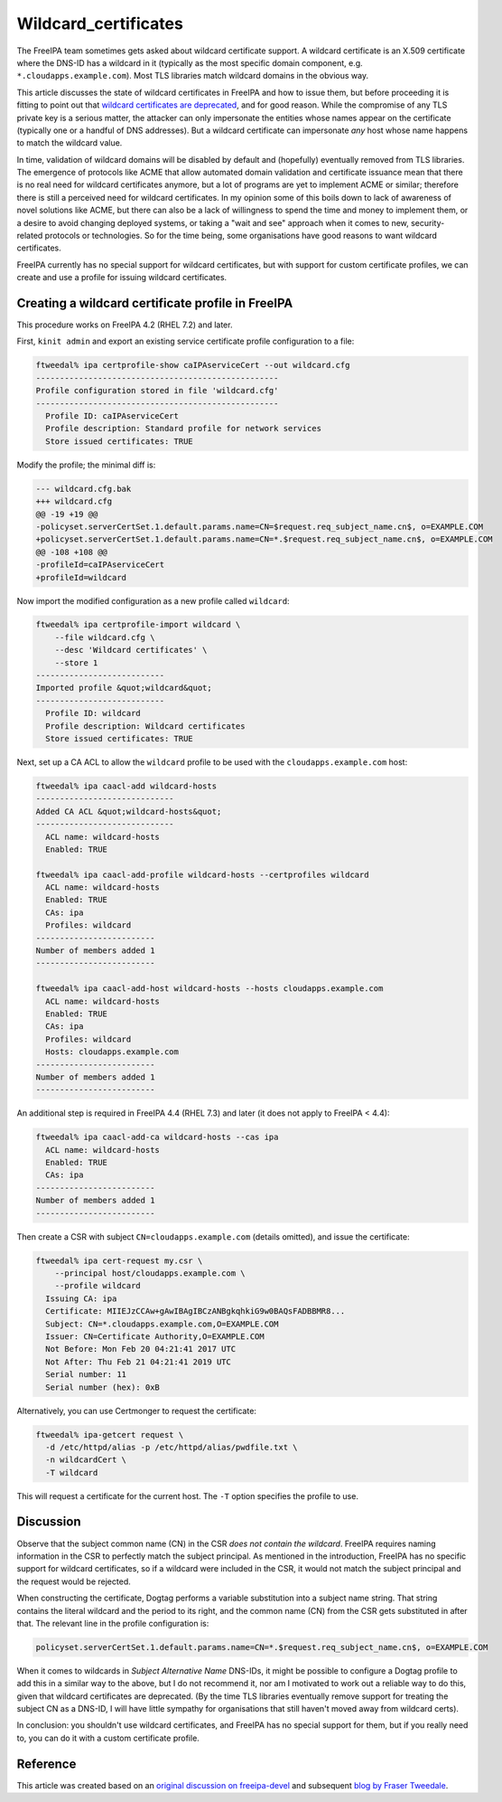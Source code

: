 Wildcard_certificates
=====================

The FreeIPA team sometimes gets asked about wildcard certificate
support. A wildcard certificate is an X.509 certificate where the DNS-ID
has a wildcard in it (typically as the most specific domain component,
e.g. ``*.cloudapps.example.com``). Most TLS libraries match wildcard
domains in the obvious way.

This article discusses the state of wildcard certificates in FreeIPA and
how to issue them, but before proceeding it is fitting to point out that
`wildcard certificates are
deprecated <https://tools.ietf.org/html/rfc6125#section-7.2>`__, and for
good reason. While the compromise of any TLS private key is a serious
matter, the attacker can only impersonate the entities whose names
appear on the certificate (typically one or a handful of DNS addresses).
But a wildcard certificate can impersonate *any* host whose name happens
to match the wildcard value.

In time, validation of wildcard domains will be disabled by default and
(hopefully) eventually removed from TLS libraries. The emergence of
protocols like ACME that allow automated domain validation and
certificate issuance mean that there is no real need for wildcard
certificates anymore, but a lot of programs are yet to implement ACME or
similar; therefore there is still a perceived need for wildcard
certificates. In my opinion some of this boils down to lack of awareness
of novel solutions like ACME, but there can also be a lack of
willingness to spend the time and money to implement them, or a desire
to avoid changing deployed systems, or taking a "wait and see" approach
when it comes to new, security-related protocols or technologies. So for
the time being, some organisations have good reasons to want wildcard
certificates.

FreeIPA currently has no special support for wildcard certificates, but
with support for custom certificate profiles, we can create and use a
profile for issuing wildcard certificates.



Creating a wildcard certificate profile in FreeIPA
--------------------------------------------------

This procedure works on FreeIPA 4.2 (RHEL 7.2) and later.

First, ``kinit admin`` and export an existing service certificate
profile configuration to a file:

.. code-block:: text

   ftweedal% ipa certprofile-show caIPAserviceCert --out wildcard.cfg
   ---------------------------------------------------
   Profile configuration stored in file 'wildcard.cfg'
   ---------------------------------------------------
     Profile ID: caIPAserviceCert
     Profile description: Standard profile for network services
     Store issued certificates: TRUE

Modify the profile; the minimal diff is:

.. code-block:: text

   --- wildcard.cfg.bak
   +++ wildcard.cfg
   @@ -19 +19 @@
   -policyset.serverCertSet.1.default.params.name=CN=$request.req_subject_name.cn$, o=EXAMPLE.COM
   +policyset.serverCertSet.1.default.params.name=CN=*.$request.req_subject_name.cn$, o=EXAMPLE.COM
   @@ -108 +108 @@
   -profileId=caIPAserviceCert
   +profileId=wildcard

Now import the modified configuration as a new profile called
``wildcard``:

.. code-block:: text

   ftweedal% ipa certprofile-import wildcard \
       --file wildcard.cfg \
       --desc 'Wildcard certificates' \
       --store 1
   ---------------------------
   Imported profile &quot;wildcard&quot;
   ---------------------------
     Profile ID: wildcard
     Profile description: Wildcard certificates
     Store issued certificates: TRUE

Next, set up a CA ACL to allow the ``wildcard`` profile to be used with
the ``cloudapps.example.com`` host:

.. code-block:: text

   ftweedal% ipa caacl-add wildcard-hosts
   -----------------------------
   Added CA ACL &quot;wildcard-hosts&quot;
   -----------------------------
     ACL name: wildcard-hosts
     Enabled: TRUE

   ftweedal% ipa caacl-add-profile wildcard-hosts --certprofiles wildcard
     ACL name: wildcard-hosts
     Enabled: TRUE
     CAs: ipa
     Profiles: wildcard
   -------------------------
   Number of members added 1
   -------------------------

   ftweedal% ipa caacl-add-host wildcard-hosts --hosts cloudapps.example.com
     ACL name: wildcard-hosts
     Enabled: TRUE
     CAs: ipa
     Profiles: wildcard
     Hosts: cloudapps.example.com
   -------------------------
   Number of members added 1
   -------------------------

An additional step is required in FreeIPA 4.4 (RHEL 7.3) and later (it
does not apply to FreeIPA < 4.4):

.. code-block:: text

   ftweedal% ipa caacl-add-ca wildcard-hosts --cas ipa
     ACL name: wildcard-hosts
     Enabled: TRUE
     CAs: ipa
   -------------------------
   Number of members added 1
   -------------------------

Then create a CSR with subject ``CN=cloudapps.example.com`` (details
omitted), and issue the certificate:

.. code-block:: text

   ftweedal% ipa cert-request my.csr \
       --principal host/cloudapps.example.com \
       --profile wildcard
     Issuing CA: ipa
     Certificate: MIIEJzCCAw+gAwIBAgIBCzANBgkqhkiG9w0BAQsFADBBMR8...
     Subject: CN=*.cloudapps.example.com,O=EXAMPLE.COM
     Issuer: CN=Certificate Authority,O=EXAMPLE.COM
     Not Before: Mon Feb 20 04:21:41 2017 UTC
     Not After: Thu Feb 21 04:21:41 2019 UTC
     Serial number: 11
     Serial number (hex): 0xB

Alternatively, you can use Certmonger to request the certificate:

.. code-block:: text

   ftweedal% ipa-getcert request \
     -d /etc/httpd/alias -p /etc/httpd/alias/pwdfile.txt \
     -n wildcardCert \
     -T wildcard

This will request a certificate for the current host. The ``-T`` option
specifies the profile to use.

Discussion
----------

Observe that the subject common name (CN) in the CSR *does not contain
the wildcard*. FreeIPA requires naming information in the CSR to
perfectly match the subject principal. As mentioned in the introduction,
FreeIPA has no specific support for wildcard certificates, so if a
wildcard were included in the CSR, it would not match the subject
principal and the request would be rejected.

When constructing the certificate, Dogtag performs a variable
substitution into a subject name string. That string contains the
literal wildcard and the period to its right, and the common name (CN)
from the CSR gets substituted in after that. The relevant line in the
profile configuration is:

.. code-block:: text

   policyset.serverCertSet.1.default.params.name=CN=*.$request.req_subject_name.cn$, o=EXAMPLE.COM

When it comes to wildcards in *Subject Alternative Name* DNS-IDs, it
might be possible to configure a Dogtag profile to add this in a similar
way to the above, but I do not recommend it, nor am I motivated to work
out a reliable way to do this, given that wildcard certificates are
deprecated. (By the time TLS libraries eventually remove support for
treating the subject CN as a DNS-ID, I will have little sympathy for
organisations that still haven't moved away from wildcard certs).

In conclusion: you shouldn't use wildcard certificates, and FreeIPA has
no special support for them, but if you really need to, you can do it
with a custom certificate profile.

Reference
---------

This article was created based on an `original discussion on
freeipa-devel <http://www.redhat.com/archives/freeipa-devel/2017-February/msg00160.html>`__
and subsequent `blog by Fraser
Tweedale <http://blog-ftweedal.rhcloud.com/2017/02/wildcard-certificates-in-freeipa/>`__.
